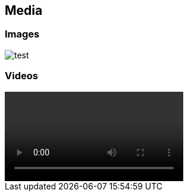 == Media

=== Images

image::test.jpg[]

=== Videos

ifndef::backend-pdf[]
video::test.mp4[]
endif::[]
